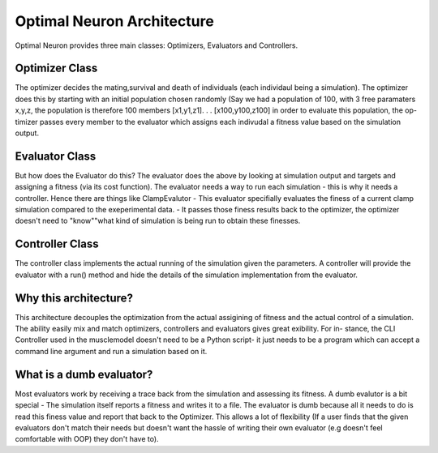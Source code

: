 Optimal Neuron Architecture
===========================

Optimal Neuron provides three main classes: Optimizers, Evaluators
and Controllers.

.. figure::  images/OptimalNeuronArchitecture.png
   :align:   center

Optimizer Class
---------------
The optimizer decides the mating,survival and death of individuals (each
individaul being a simulation).
The optimizer does this by starting with
an initial population chosen randomly (Say we had a population of 100,
with 3 free paramaters x,y,z, the population is therefore 100 members
[x1,y1,z1]. . . [x100,y100,z100] in order to evaluate this population, the op-
timizer passes every member to the evaluator which assigns each indivudal
a fitness value based on the simulation output.

Evaluator Class
---------------
But how does the Evaluator do this?
The evaluator does the above by
looking at simulation output and targets and assigning a fitness (via its
cost function). The evaluator needs a way to run each simulation - this is
why it needs a controller.
Hence there are things like ClampEvalutor -
This evaluator specifially evaluates the finess of a current clamp simulation
compared to the exeperimental data. - It passes those finess results back to
the optimizer, the optimizer doesn't need to "know""what kind of simulation
is being run to obtain these finesses.

Controller Class
---------------
The controller class implements the actual running of the simulation given
the parameters. A controller will provide the evaluator with a run() method
and hide the details of the simulation implementation from the evaluator.


Why this architecture?
---------------------
This architecture decouples the optimization from the actual assigining of
fitness and the actual control of a simulation.
The ability easily mix and
match optimizers, controllers and evaluators gives great exibility. For in-
stance, the CLI Controller used in the musclemodel doesn't need to be a
Python script- it just needs to be a program which can accept a command
line argument and run a simulation based on it.

What is a dumb evaluator?
-------------------------
Most evaluators work by receiving a trace back from the simulation and
assessing its fitness. A dumb evalutor is a bit special - The simulation itself
reports a fitness and writes it to a file. The evaluator is dumb because all it
needs to do is read this finess value and report that back to the Optimizer.
This allows a lot of flexibility (If a user finds that the given evaluators don't
match their needs but doesn't want the hassle of writing their own evaluator
(e.g doesn't feel comfortable with OOP) they don't have to).
